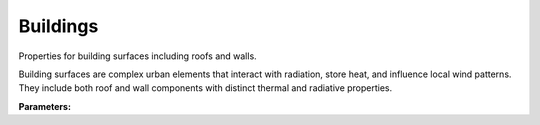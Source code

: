 .. meta::
   :description: SUEWS YAML configuration for buildings parameters
   :keywords: SUEWS, YAML, bldgsproperties, parameters, configuration

.. _bldgsproperties:

.. index::
   single: BldgsProperties (YAML parameter)
   single: YAML; BldgsProperties

Buildings
=========

Properties for building surfaces including roofs and walls.

Building surfaces are complex urban elements that interact with radiation,
store heat, and influence local wind patterns. They include both roof and
wall components with distinct thermal and radiative properties.

**Parameters:**

.. index::
   single: sfr (YAML parameter)
   single: BldgsProperties; sfr

.. option:: sfr

   Surface fraction of grid area covered by this surface type

   :Unit: dimensionless
   :Sample value: ``0.14285714285714285``

.. index::
   single: emis (YAML parameter)
   single: BldgsProperties; emis

.. option:: emis

   Surface emissivity for longwave radiation

   :Unit: dimensionless
   :Sample value: ``0.95``

.. index::
   single: ohm_threshsw (YAML parameter)
   single: BldgsProperties; ohm_threshsw

.. option:: ohm_threshsw

   Summer/winter threshold based on temperature for OHM calculation

   :Unit: degC
   :Sample value: ``0.0``

.. index::
   single: ohm_threshwd (YAML parameter)
   single: BldgsProperties; ohm_threshwd

.. option:: ohm_threshwd

   Soil moisture threshold determining whether wet/dry OHM coefficients are applied

   :Unit: dimensionless
   :Sample value: ``0.0``

.. index::
   single: ohm_coef (YAML parameter)
   single: BldgsProperties; ohm_coef

.. option:: ohm_coef

   :Sample value: ``PydanticUndefined``

   The ``ohm_coef`` parameter group is defined by the :doc:`ohm_coefficient_season_wetness` structure.

.. index::
   single: soildepth (YAML parameter)
   single: BldgsProperties; soildepth

.. option:: soildepth

   Depth of soil layer for hydrological calculations

   :Unit: mm
   :Default: Required - must be specified

.. index::
   single: soilstorecap (YAML parameter)
   single: BldgsProperties; soilstorecap

.. option:: soilstorecap

   Maximum water storage capacity of soil

   :Unit: mm
   :Default: Required - must be specified

.. index::
   single: statelimit (YAML parameter)
   single: BldgsProperties; statelimit

.. option:: statelimit

   Minimum water storage capacity for state change

   :Unit: mm
   :Sample value: ``10.0``

.. index::
   single: wetthresh (YAML parameter)
   single: BldgsProperties; wetthresh

.. option:: wetthresh

   Surface wetness threshold for OHM calculations

   :Unit: dimensionless
   :Sample value: ``0.5``

.. index::
   single: sathydraulicconduct (YAML parameter)
   single: BldgsProperties; sathydraulicconduct

.. option:: sathydraulicconduct

   Saturated hydraulic conductivity of soil

   :Unit: mm |s^-1|
   :Default: Required - must be specified

.. index::
   single: waterdist (YAML parameter)
   single: BldgsProperties; waterdist

.. option:: waterdist

   :Sample value: ``PydanticUndefined``

   The ``waterdist`` parameter group is defined by the :doc:`waterdistribution` structure.

.. index::
   single: storedrainprm (YAML parameter)
   single: BldgsProperties; storedrainprm

.. option:: storedrainprm

   Storage and drain parameters

   :Sample value: ``PydanticUndefined``

   The ``storedrainprm`` parameter group is defined by the :doc:`storagedrainparams` structure.

.. index::
   single: snowpacklimit (YAML parameter)
   single: BldgsProperties; snowpacklimit

.. option:: snowpacklimit

   Limit of snow that can be held on surface

   :Unit: mm
   :Sample value: ``10.0``

.. index::
   single: thermal_layers (YAML parameter)
   single: BldgsProperties; thermal_layers

.. option:: thermal_layers

   Thermal layers for the surface

   :Sample value: ``PydanticUndefined``

   The ``thermal_layers`` parameter group is defined by the :doc:`thermallayers` structure.

.. index::
   single: irrfrac (YAML parameter)
   single: BldgsProperties; irrfrac

.. option:: irrfrac

   Fraction of surface area that can be irrigated

   :Unit: dimensionless
   :Sample value: ``0.0``

.. index::
   single: ref (YAML parameter)
   single: BldgsProperties; ref

.. option:: ref

   :Default: Required - must be specified

   The ``ref`` parameter group is defined by the :doc:`reference` structure.

.. index::
   single: alb (YAML parameter)
   single: BldgsProperties; alb

.. option:: alb

   Surface albedo

   :Unit: dimensionless
   :Sample value: ``0.1``

.. index::
   single: faibldg (YAML parameter)
   single: BldgsProperties; faibldg

.. option:: faibldg

   Frontal area index of buildings

   :Unit: dimensionless
   :Default: Required - must be specified

.. index::
   single: bldgh (YAML parameter)
   single: BldgsProperties; bldgh

.. option:: bldgh

   Building height

   :Unit: m
   :Default: Required - must be specified
